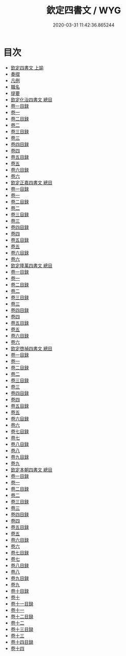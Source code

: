 #+TITLE: 欽定四書文 / WYG
#+DATE: 2020-03-31 11:42:36.865244
* 目次
 - [[file:KR4h0150_000.txt::000-1a][欽定四書文 上諭]]
 - [[file:KR4h0150_000.txt::000-3a][奏摺]]
 - [[file:KR4h0150_000.txt::000-5a][凡例]]
 - [[file:KR4h0150_000.txt::000-11a][職名]]
 - [[file:KR4h0150_000.txt::000-15a][提要]]
 - [[file:KR4h0150_000.txt::000-18a][欽定化治四書文 總目]]
 - [[file:KR4h0150_001.txt::001-1a][卷一目録]]
 - [[file:KR4h0150_002.txt::002-1a][卷一]]
 - [[file:KR4h0150_003.txt::003-1a][卷二目録]]
 - [[file:KR4h0150_004.txt::004-1a][卷二]]
 - [[file:KR4h0150_005.txt::005-1a][卷三目録]]
 - [[file:KR4h0150_006.txt::006-1a][卷三]]
 - [[file:KR4h0150_007.txt::007-1a][卷四目録]]
 - [[file:KR4h0150_008.txt::008-1a][卷四]]
 - [[file:KR4h0150_009.txt::009-1a][卷五目録]]
 - [[file:KR4h0150_010.txt::010-1a][卷五]]
 - [[file:KR4h0150_011.txt::011-1a][卷六目録]]
 - [[file:KR4h0150_012.txt::012-1a][卷六]]
 - [[file:KR4h0150_012.txt::012-31a][欽定正嘉四書文 總目]]
 - [[file:KR4h0150_013.txt::013-1a][卷一目録]]
 - [[file:KR4h0150_014.txt::014-1a][卷一]]
 - [[file:KR4h0150_015.txt::015-1a][卷二目録]]
 - [[file:KR4h0150_016.txt::016-1a][卷二]]
 - [[file:KR4h0150_017.txt::017-1a][卷三目録]]
 - [[file:KR4h0150_018.txt::018-1a][卷三]]
 - [[file:KR4h0150_019.txt::019-1a][卷四目録]]
 - [[file:KR4h0150_020.txt::020-1a][卷四]]
 - [[file:KR4h0150_021.txt::021-1a][卷五目録]]
 - [[file:KR4h0150_022.txt::022-1a][卷五]]
 - [[file:KR4h0150_023.txt::023-1a][卷六目録]]
 - [[file:KR4h0150_024.txt::024-1a][卷六]]
 - [[file:KR4h0150_024.txt::024-56a][欽定隆萬四書文 總目]]
 - [[file:KR4h0150_025.txt::025-1a][卷一目録]]
 - [[file:KR4h0150_026.txt::026-1a][卷一]]
 - [[file:KR4h0150_027.txt::027-1a][卷二目録]]
 - [[file:KR4h0150_028.txt::028-1a][卷二]]
 - [[file:KR4h0150_029.txt::029-1a][卷三目録]]
 - [[file:KR4h0150_030.txt::030-1a][卷三]]
 - [[file:KR4h0150_031.txt::031-1a][卷四目録]]
 - [[file:KR4h0150_032.txt::032-1a][卷四]]
 - [[file:KR4h0150_033.txt::033-1a][卷五目録]]
 - [[file:KR4h0150_034.txt::034-1a][卷五]]
 - [[file:KR4h0150_035.txt::035-1a][卷六目録]]
 - [[file:KR4h0150_036.txt::036-1a][卷六]]
 - [[file:KR4h0150_036.txt::036-41a][欽定啓禎四書文 總目]]
 - [[file:KR4h0150_037.txt::037-1a][卷一目録]]
 - [[file:KR4h0150_038.txt::038-1a][卷一]]
 - [[file:KR4h0150_039.txt::039-1a][卷二目録]]
 - [[file:KR4h0150_040.txt::040-1a][卷二]]
 - [[file:KR4h0150_041.txt::041-1a][卷三目録]]
 - [[file:KR4h0150_042.txt::042-1a][卷三]]
 - [[file:KR4h0150_043.txt::043-1a][卷四目録]]
 - [[file:KR4h0150_044.txt::044-1a][卷四]]
 - [[file:KR4h0150_045.txt::045-1a][卷五目録]]
 - [[file:KR4h0150_046.txt::046-1a][卷五]]
 - [[file:KR4h0150_047.txt::047-1a][卷六目録]]
 - [[file:KR4h0150_048.txt::048-1a][卷六]]
 - [[file:KR4h0150_049.txt::049-1a][卷七目録]]
 - [[file:KR4h0150_050.txt::050-1a][卷七]]
 - [[file:KR4h0150_051.txt::051-1a][卷八目録]]
 - [[file:KR4h0150_052.txt::052-1a][卷八]]
 - [[file:KR4h0150_053.txt::053-1a][卷九目録]]
 - [[file:KR4h0150_054.txt::054-1a][卷九]]
 - [[file:KR4h0150_054.txt::054-50a][欽定本朝四書文 總目]]
 - [[file:KR4h0150_055.txt::055-1a][卷一目録]]
 - [[file:KR4h0150_056.txt::056-1a][卷一]]
 - [[file:KR4h0150_057.txt::057-1a][卷二目録]]
 - [[file:KR4h0150_058.txt::058-1a][卷二]]
 - [[file:KR4h0150_059.txt::059-1a][卷三目録]]
 - [[file:KR4h0150_060.txt::060-1a][卷三]]
 - [[file:KR4h0150_061.txt::061-1a][卷四目録]]
 - [[file:KR4h0150_062.txt::062-1a][卷四]]
 - [[file:KR4h0150_063.txt::063-1a][卷五目録]]
 - [[file:KR4h0150_064.txt::064-1a][卷五]]
 - [[file:KR4h0150_065.txt::065-1a][卷六目録]]
 - [[file:KR4h0150_066.txt::066-1a][卷六]]
 - [[file:KR4h0150_067.txt::067-1a][卷七目録]]
 - [[file:KR4h0150_068.txt::068-1a][卷七]]
 - [[file:KR4h0150_069.txt::069-1a][卷八目録]]
 - [[file:KR4h0150_070.txt::070-1a][卷八]]
 - [[file:KR4h0150_071.txt::071-1a][卷九目録]]
 - [[file:KR4h0150_072.txt::072-1a][卷九]]
 - [[file:KR4h0150_073.txt::073-1a][卷十目録]]
 - [[file:KR4h0150_074.txt::074-1a][卷十]]
 - [[file:KR4h0150_075.txt::075-1a][卷十一目録]]
 - [[file:KR4h0150_076.txt::076-1a][卷十一]]
 - [[file:KR4h0150_077.txt::077-1a][卷十二目録]]
 - [[file:KR4h0150_078.txt::078-1a][卷十二]]
 - [[file:KR4h0150_079.txt::079-1a][卷十三目録]]
 - [[file:KR4h0150_080.txt::080-1a][卷十三]]
 - [[file:KR4h0150_081.txt::081-1a][卷十四目録]]
 - [[file:KR4h0150_082.txt::082-1a][卷十四]]
